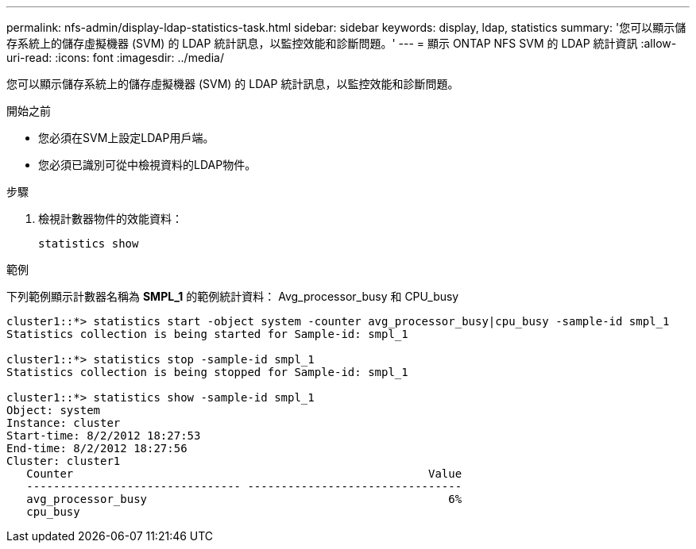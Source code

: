 ---
permalink: nfs-admin/display-ldap-statistics-task.html 
sidebar: sidebar 
keywords: display, ldap, statistics 
summary: '您可以顯示儲存系統上的儲存虛擬機器 (SVM) 的 LDAP 統計訊息，以監控效能和診斷問題。' 
---
= 顯示 ONTAP NFS SVM 的 LDAP 統計資訊
:allow-uri-read: 
:icons: font
:imagesdir: ../media/


[role="lead"]
您可以顯示儲存系統上的儲存虛擬機器 (SVM) 的 LDAP 統計訊息，以監控效能和診斷問題。

.開始之前
* 您必須在SVM上設定LDAP用戶端。
* 您必須已識別可從中檢視資料的LDAP物件。


.步驟
. 檢視計數器物件的效能資料：
+
`statistics show`



.範例
下列範例顯示計數器名稱為 *SMPL_1* 的範例統計資料： Avg_processor_busy 和 CPU_busy

[listing]
----
cluster1::*> statistics start -object system -counter avg_processor_busy|cpu_busy -sample-id smpl_1
Statistics collection is being started for Sample-id: smpl_1

cluster1::*> statistics stop -sample-id smpl_1
Statistics collection is being stopped for Sample-id: smpl_1

cluster1::*> statistics show -sample-id smpl_1
Object: system
Instance: cluster
Start-time: 8/2/2012 18:27:53
End-time: 8/2/2012 18:27:56
Cluster: cluster1
   Counter                                                     Value
   -------------------------------- --------------------------------
   avg_processor_busy                                             6%
   cpu_busy
----
